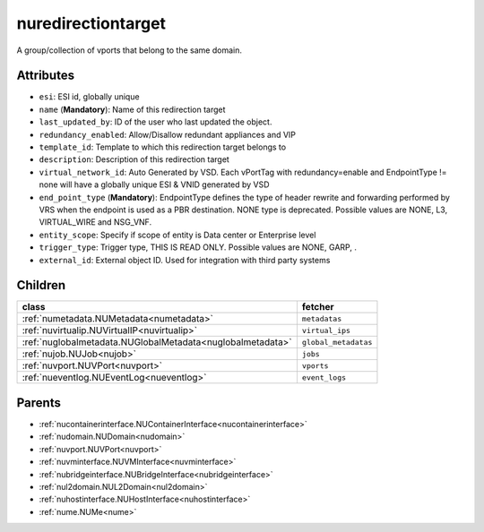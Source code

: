 .. _nuredirectiontarget:

nuredirectiontarget
===========================================

.. class:: nuredirectiontarget.NURedirectionTarget(bambou.nurest_object.NUMetaRESTObject,):

A group/collection of vports that belong to the same domain.


Attributes
----------


- ``esi``: ESI id, globally unique

- ``name`` (**Mandatory**): Name of this redirection target

- ``last_updated_by``: ID of the user who last updated the object.

- ``redundancy_enabled``: Allow/Disallow redundant appliances and VIP

- ``template_id``: Template to which this redirection target belongs to

- ``description``: Description of this redirection target

- ``virtual_network_id``: Auto Generated by VSD. Each vPortTag with redundancy=enable and EndpointType != none will have a globally unique ESI & VNID generated by VSD

- ``end_point_type`` (**Mandatory**): EndpointType defines the type of header rewrite and forwarding performed by VRS when the endpoint is used as a PBR destination. NONE type is deprecated. Possible values are NONE, L3, VIRTUAL_WIRE and NSG_VNF.

- ``entity_scope``: Specify if scope of entity is Data center or Enterprise level

- ``trigger_type``: Trigger type, THIS IS READ ONLY. Possible values are NONE, GARP, .

- ``external_id``: External object ID. Used for integration with third party systems




Children
--------

================================================================================================================================================               ==========================================================================================
**class**                                                                                                                                                      **fetcher**

:ref:`numetadata.NUMetadata<numetadata>`                                                                                                                         ``metadatas`` 
:ref:`nuvirtualip.NUVirtualIP<nuvirtualip>`                                                                                                                      ``virtual_ips`` 
:ref:`nuglobalmetadata.NUGlobalMetadata<nuglobalmetadata>`                                                                                                       ``global_metadatas`` 
:ref:`nujob.NUJob<nujob>`                                                                                                                                        ``jobs`` 
:ref:`nuvport.NUVPort<nuvport>`                                                                                                                                  ``vports`` 
:ref:`nueventlog.NUEventLog<nueventlog>`                                                                                                                         ``event_logs`` 
================================================================================================================================================               ==========================================================================================



Parents
--------


- :ref:`nucontainerinterface.NUContainerInterface<nucontainerinterface>`

- :ref:`nudomain.NUDomain<nudomain>`

- :ref:`nuvport.NUVPort<nuvport>`

- :ref:`nuvminterface.NUVMInterface<nuvminterface>`

- :ref:`nubridgeinterface.NUBridgeInterface<nubridgeinterface>`

- :ref:`nul2domain.NUL2Domain<nul2domain>`

- :ref:`nuhostinterface.NUHostInterface<nuhostinterface>`

- :ref:`nume.NUMe<nume>`

